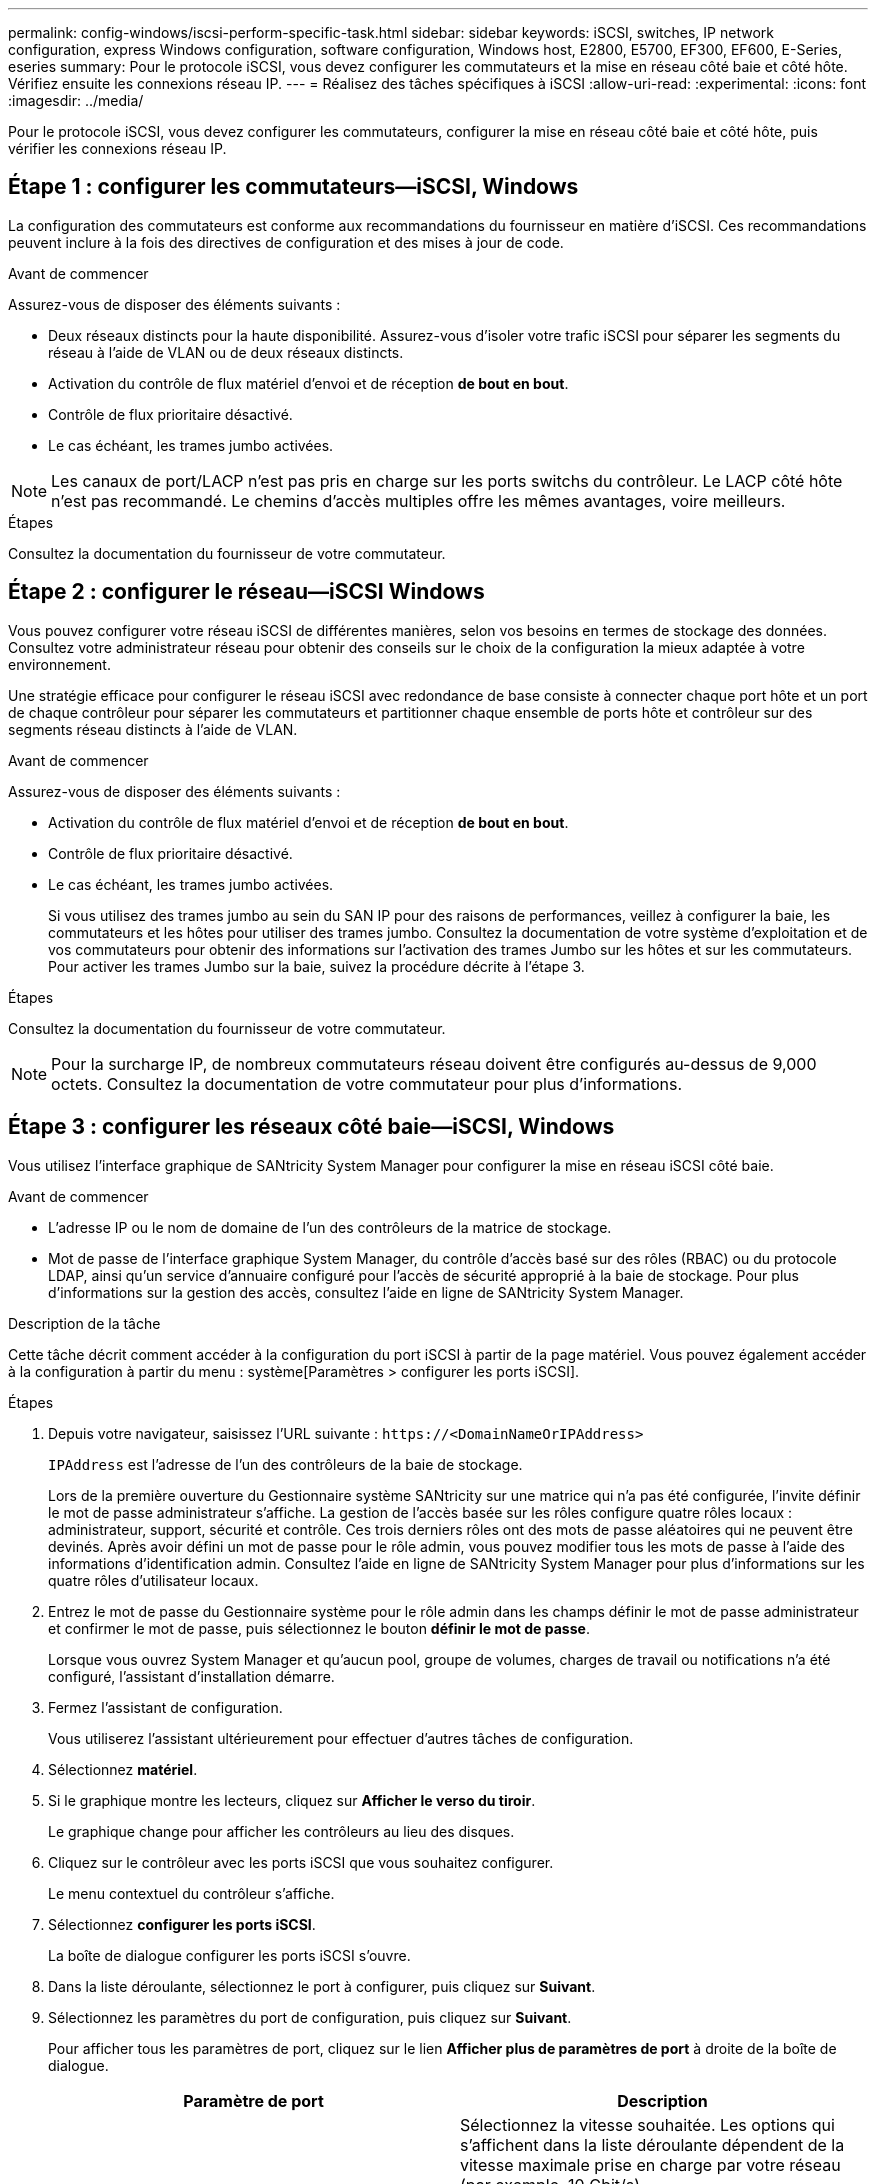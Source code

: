 ---
permalink: config-windows/iscsi-perform-specific-task.html 
sidebar: sidebar 
keywords: iSCSI, switches, IP network configuration, express Windows configuration, software configuration, Windows host, E2800, E5700, EF300, EF600, E-Series, eseries 
summary: Pour le protocole iSCSI, vous devez configurer les commutateurs et la mise en réseau côté baie et côté hôte. Vérifiez ensuite les connexions réseau IP. 
---
= Réalisez des tâches spécifiques à iSCSI
:allow-uri-read: 
:experimental: 
:icons: font
:imagesdir: ../media/


[role="lead"]
Pour le protocole iSCSI, vous devez configurer les commutateurs, configurer la mise en réseau côté baie et côté hôte, puis vérifier les connexions réseau IP.



== Étape 1 : configurer les commutateurs--iSCSI, Windows

La configuration des commutateurs est conforme aux recommandations du fournisseur en matière d'iSCSI. Ces recommandations peuvent inclure à la fois des directives de configuration et des mises à jour de code.

.Avant de commencer
Assurez-vous de disposer des éléments suivants :

* Deux réseaux distincts pour la haute disponibilité. Assurez-vous d'isoler votre trafic iSCSI pour séparer les segments du réseau à l'aide de VLAN ou de deux réseaux distincts.
* Activation du contrôle de flux matériel d'envoi et de réception *de bout en bout*.
* Contrôle de flux prioritaire désactivé.
* Le cas échéant, les trames jumbo activées.



NOTE: Les canaux de port/LACP n'est pas pris en charge sur les ports switchs du contrôleur. Le LACP côté hôte n'est pas recommandé. Le chemins d'accès multiples offre les mêmes avantages, voire meilleurs.

.Étapes
Consultez la documentation du fournisseur de votre commutateur.



== Étape 2 : configurer le réseau--iSCSI Windows

Vous pouvez configurer votre réseau iSCSI de différentes manières, selon vos besoins en termes de stockage des données. Consultez votre administrateur réseau pour obtenir des conseils sur le choix de la configuration la mieux adaptée à votre environnement.

Une stratégie efficace pour configurer le réseau iSCSI avec redondance de base consiste à connecter chaque port hôte et un port de chaque contrôleur pour séparer les commutateurs et partitionner chaque ensemble de ports hôte et contrôleur sur des segments réseau distincts à l'aide de VLAN.

.Avant de commencer
Assurez-vous de disposer des éléments suivants :

* Activation du contrôle de flux matériel d'envoi et de réception *de bout en bout*.
* Contrôle de flux prioritaire désactivé.
* Le cas échéant, les trames jumbo activées.
+
Si vous utilisez des trames jumbo au sein du SAN IP pour des raisons de performances, veillez à configurer la baie, les commutateurs et les hôtes pour utiliser des trames jumbo. Consultez la documentation de votre système d'exploitation et de vos commutateurs pour obtenir des informations sur l'activation des trames Jumbo sur les hôtes et sur les commutateurs. Pour activer les trames Jumbo sur la baie, suivez la procédure décrite à l'étape 3.



.Étapes
Consultez la documentation du fournisseur de votre commutateur.


NOTE: Pour la surcharge IP, de nombreux commutateurs réseau doivent être configurés au-dessus de 9,000 octets. Consultez la documentation de votre commutateur pour plus d'informations.



== Étape 3 : configurer les réseaux côté baie--iSCSI, Windows

Vous utilisez l'interface graphique de SANtricity System Manager pour configurer la mise en réseau iSCSI côté baie.

.Avant de commencer
* L'adresse IP ou le nom de domaine de l'un des contrôleurs de la matrice de stockage.
* Mot de passe de l'interface graphique System Manager, du contrôle d'accès basé sur des rôles (RBAC) ou du protocole LDAP, ainsi qu'un service d'annuaire configuré pour l'accès de sécurité approprié à la baie de stockage. Pour plus d'informations sur la gestion des accès, consultez l'aide en ligne de SANtricity System Manager.


.Description de la tâche
Cette tâche décrit comment accéder à la configuration du port iSCSI à partir de la page matériel. Vous pouvez également accéder à la configuration à partir du menu : système[Paramètres > configurer les ports iSCSI].

.Étapes
. Depuis votre navigateur, saisissez l'URL suivante : `+https://<DomainNameOrIPAddress>+`
+
`IPAddress` est l'adresse de l'un des contrôleurs de la baie de stockage.

+
Lors de la première ouverture du Gestionnaire système SANtricity sur une matrice qui n'a pas été configurée, l'invite définir le mot de passe administrateur s'affiche. La gestion de l'accès basée sur les rôles configure quatre rôles locaux : administrateur, support, sécurité et contrôle. Ces trois derniers rôles ont des mots de passe aléatoires qui ne peuvent être devinés. Après avoir défini un mot de passe pour le rôle admin, vous pouvez modifier tous les mots de passe à l'aide des informations d'identification admin. Consultez l'aide en ligne de SANtricity System Manager pour plus d'informations sur les quatre rôles d'utilisateur locaux.

. Entrez le mot de passe du Gestionnaire système pour le rôle admin dans les champs définir le mot de passe administrateur et confirmer le mot de passe, puis sélectionnez le bouton *définir le mot de passe*.
+
Lorsque vous ouvrez System Manager et qu'aucun pool, groupe de volumes, charges de travail ou notifications n'a été configuré, l'assistant d'installation démarre.

. Fermez l'assistant de configuration.
+
Vous utiliserez l'assistant ultérieurement pour effectuer d'autres tâches de configuration.

. Sélectionnez *matériel*.
. Si le graphique montre les lecteurs, cliquez sur *Afficher le verso du tiroir*.
+
Le graphique change pour afficher les contrôleurs au lieu des disques.

. Cliquez sur le contrôleur avec les ports iSCSI que vous souhaitez configurer.
+
Le menu contextuel du contrôleur s'affiche.

. Sélectionnez *configurer les ports iSCSI*.
+
La boîte de dialogue configurer les ports iSCSI s'ouvre.

. Dans la liste déroulante, sélectionnez le port à configurer, puis cliquez sur *Suivant*.
. Sélectionnez les paramètres du port de configuration, puis cliquez sur *Suivant*.
+
Pour afficher tous les paramètres de port, cliquez sur le lien *Afficher plus de paramètres de port* à droite de la boîte de dialogue.

+
|===
| Paramètre de port | Description 


 a| 
Vitesse du port ethernet configurée
 a| 
Sélectionnez la vitesse souhaitée. Les options qui s'affichent dans la liste déroulante dépendent de la vitesse maximale prise en charge par votre réseau (par exemple, 10 Gbit/s).


NOTE: Les cartes d'interface hôte iSCSI en option des contrôleurs E5700 et EF570 n'offrent pas de vitesse de négociation automatique. Vous devez régler la vitesse de chaque port sur 10 Go ou 25 Go. Tous les ports doivent être définis sur la même vitesse.



 a| 
Activez IPv4 / Activer IPv6
 a| 
Sélectionnez une ou les deux options pour activer la prise en charge des réseaux IPv4 et IPv6.



 a| 
Port d'écoute TCP (disponible en cliquant sur *Afficher plus de paramètres de port*.)
 a| 
Si nécessaire, entrez un nouveau numéro de port. Le port d'écoute est le numéro de port TCP utilisé par le contrôleur pour écouter les connexions iSCSI provenant d'initiateurs iSCSI hôtes. Le port d'écoute par défaut est 3260. Vous devez entrer 3260 ou une valeur comprise entre 49152 et 65535.



 a| 
Taille MTU (disponible en cliquant sur *Afficher plus de paramètres de port*).
 a| 
Si nécessaire, entrez une nouvelle taille en octets pour l'unité de transmission maximale (MTU). La taille par défaut de l'unité de transmission maximale (MTU) est de 1500 octets par trame. Vous devez entrer une valeur comprise entre 1500 et 9000.



 a| 
Activer les réponses PING ICMP
 a| 
Sélectionnez cette option pour activer le protocole ICMP (Internet Control message Protocol). Les systèmes d'exploitation des ordinateurs en réseau utilisent ce protocole pour envoyer des messages. Ces messages ICMP déterminent si un hôte est accessible et combien de temps il faut pour obtenir des paquets depuis et vers cet hôte.

|===
+
Si vous avez sélectionné *Activer IPv4*, une boîte de dialogue s'ouvre pour sélectionner les paramètres IPv4 après avoir cliqué sur *Suivant*. Si vous avez sélectionné *Activer IPv6*, une boîte de dialogue s'ouvre pour sélectionner les paramètres IPv6 après avoir cliqué sur *Suivant*. Si vous avez sélectionné les deux options, la boîte de dialogue des paramètres IPv4 s'ouvre en premier, puis après avoir cliqué sur *Suivant*, la boîte de dialogue des paramètres IPv6 s'ouvre.

. Configurez les paramètres IPv4 et/ou IPv6, automatiquement ou manuellement. Pour afficher tous les paramètres de port, cliquez sur le lien *Afficher plus de paramètres* à droite de la boîte de dialogue.
+
|===
| Paramètre de port | Description 


 a| 
Obtention automatique de la configuration
 a| 
Sélectionnez cette option pour obtenir la configuration automatiquement.



 a| 
Spécifiez manuellement la configuration statique
 a| 
Sélectionnez cette option, puis entrez une adresse statique dans les champs. Pour IPv4, incluez le masque de sous-réseau réseau et la passerelle. Pour IPv6, incluez l'adresse IP routable et l'adresse IP du routeur.



 a| 
Activez la prise en charge VLAN (disponible en cliquant sur *Afficher plus de paramètres*).
 a| 

NOTE: Cette option n'est disponible que dans un environnement iSCSI. Elle n'est pas disponible dans un environnement NVMe over RoCE.

Sélectionnez cette option pour activer un VLAN et entrer son ID. Un VLAN est un réseau logique qui se comporte comme il est physiquement séparé des autres réseaux locaux (LAN) physiques et virtuels pris en charge par les mêmes commutateurs, les mêmes routeurs, ou les deux.



 a| 
Activez la priorité ethernet (disponible en cliquant sur *Afficher plus de paramètres*).
 a| 

NOTE: Cette option n'est disponible que dans un environnement iSCSI. Elle n'est pas disponible dans un environnement NVMe over RoCE.

Sélectionnez cette option pour activer le paramètre qui détermine la priorité d'accès au réseau. Utilisez le curseur pour sélectionner une priorité entre 1 et 7. Dans un environnement de réseau local partagé (LAN), tel qu'Ethernet, de nombreuses stations peuvent se disputes l'accès au réseau. L'accès est le premier arrivé, premier servi. Deux stations peuvent essayer d'accéder au réseau en même temps, ce qui entraîne l'arrêt des deux stations et l'attente avant de réessayer. Ce processus est réduit pour l'Ethernet commuté, où une seule station est connectée à un port de commutateur.

|===
. Cliquez sur *Terminer*.
. Fermez System Manager.




== Étape 4 : configurer les réseaux côté hôte--iSCSI

Vous devez configurer la mise en réseau iSCSI côté hôte pour que l'initiateur iSCSI Microsoft puisse établir des sessions avec la baie.

.Avant de commencer
Assurez-vous de disposer des éléments suivants :

* Commutateurs entièrement configurés qui seront utilisés pour supporter le trafic de stockage iSCSI.
* Activation du contrôle de flux matériel d'envoi et de réception *de bout en bout*
* Contrôle de flux prioritaire désactivé.
* Configuration iSCSI côté baie terminée.
* L'adresse IP de chaque port du contrôleur.


.Description de la tâche
Ces instructions supposent que deux ports NIC seront utilisés pour le trafic iSCSI.

.Étapes
. Désactivez les protocoles de carte réseau inutilisés.
+
Ces protocoles incluent, sans s'y limiter, la qualité de service, le partage de fichiers et d'impressions et NetBIOS.

. L'exécution `> iscsicpl.exe` À partir d'une fenêtre de terminal sur l'hôte pour ouvrir la boîte de dialogue *iSCSI Initiator Properties*.
. Dans l'onglet **Discovery**, sélectionnez *Discover Portal*, puis entrez l'adresse IP de l'un des ports iSCSI cibles.
. Dans l'onglet **cibles**, sélectionnez le premier portail cible que vous avez découvert, puis sélectionnez *connexion*.
. Sélectionnez *Activer le multichemin*, sélectionnez *Ajouter cette connexion à la liste des cibles favorites*, puis sélectionnez **Avancé**.
. Pour *carte réseau locale*, sélectionnez *initiateur iSCSI Microsoft*.
. Pour *IP initiateur*, sélectionnez l'adresse IP d'un port sur le même sous-réseau ou VLAN que l'une des cibles iSCSI.
. Pour *IP cible*, sélectionnez l'adresse IP d'un port sur le même sous-réseau que l'adresse *IP initiateur* sélectionnée à l'étape ci-dessus.
. Conservez les valeurs par défaut des cases à cocher restantes, puis sélectionnez *OK*.
. Sélectionnez de nouveau *OK* pour revenir à la boîte de dialogue *connexion à la cible*.
. Répétez cette procédure pour chaque port d'initiateur et session (chemin logique) vers la matrice de stockage que vous souhaitez établir.
+
image::../media/82012_00.gif[82012 00]





== Étape 5 : vérifiez les connexions réseau IP--iSCSI, Windows

Vous pouvez vérifier les connexions réseau IP à l'aide des tests ping afin de vous assurer que l'hôte et la matrice sont en mesure de communiquer.

. Sélectionnez menu:Démarrer[tous les programmes > Accessoires > invite de commande], puis utilisez l'interface de ligne de commande Windows pour exécuter l'une des commandes suivantes, selon que les trames jumbo sont activées :
+
** Si les trames Jumbo ne sont pas activées, exécutez la commande suivante :
+
[listing]
----
ping -s <hostIP\> <targetIP\>
----
** Si les trames Jumbo sont activées, exécutez la commande ping avec une taille de charge utile de 8,972 octets. Les en-têtes combinés IP et ICMP sont de 28 octets, qui, lorsqu'ils sont ajoutés à la charge utile, sont égaux à 9,000 octets. Le commutateur -f règle le `don’t fragment (DF)` bits. Le commutateur -l vous permet de définir la taille. Ces options permettent de transmettre avec succès des trames jumbo de 9,000 octets entre l'initiateur iSCSI et la cible.
+
[listing]
----
ping -l 8972 -f <iSCSI_target_IP_address\>
----
+
Dans cet exemple, l'adresse IP cible iSCSI est `192.0.2.8`.

+
[listing]
----
C:\>ping -l 8972 -f 192.0.2.8
Pinging 192.0.2.8 with 8972 bytes of data:
Reply from 192.0.2.8: bytes=8972 time=2ms TTL=64
Reply from 192.0.2.8: bytes=8972 time=2ms TTL=64
Reply from 192.0.2.8: bytes=8972 time=2ms TTL=64
Reply from 192.0.2.8: bytes=8972 time=2ms TTL=64
Ping statistics for 192.0.2.8:
  Packets: Sent = 4, Received = 4, Lost = 0 (0% loss),
Approximate round trip times in milli-seconds:
  Minimum = 2ms, Maximum = 2ms, Average = 2ms
----


. Problème a `ping` Commande à partir de l'adresse d'initiateur de chaque hôte (l'adresse IP du port Ethernet hôte utilisé pour iSCSI) vers chaque port iSCSI de contrôleur. Effectuez cette action à partir de chaque serveur hôte de la configuration, en modifiant les adresses IP si nécessaire.
+

NOTE: Si la commande échoue (par exemple, renvoie la commande `Packet needs to be fragmented but DF set`), vérifiez la taille MTU (prise en charge des trames Jumbo) pour les interfaces Ethernet sur le serveur hôte, le contrôleur de stockage et les ports de switch.





== Étape 6 : enregistrez votre configuration

Vous pouvez générer et imprimer un fichier PDF de cette page, puis utiliser la fiche technique suivante pour enregistrer les informations de configuration du stockage iSCSI. Vous avez besoin de ces informations pour effectuer les tâches de provisionnement.



=== Configuration recommandée

Les configurations recommandées se composent de deux ports d'initiateur et de quatre ports cibles avec un ou plusieurs VLAN.

image::../media/50001_01_conf-win.gif[50001 01 conf win]



=== IQN cible

|===
| N° de légende | Connexion du port cible | IQN 


 a| 
2
 a| 
Port cible
 a| 

|===


=== Nom d'hôte de mappage

|===
| N° de légende | Informations d'hôte | Nom et type 


 a| 
1
 a| 
Nom d'hôte de mappage
 a| 



 a| 
 a| 
Type de système d'exploitation hôte
 a| 

|===